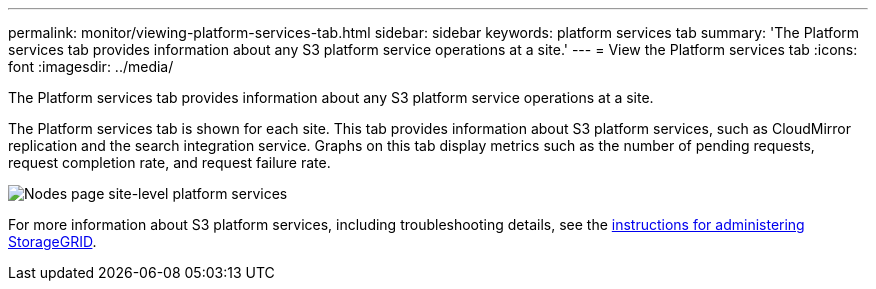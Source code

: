 ---
permalink: monitor/viewing-platform-services-tab.html
sidebar: sidebar
keywords: platform services tab
summary: 'The Platform services tab provides information about any S3 platform service operations at a site.'
---
= View the Platform services tab
:icons: font
:imagesdir: ../media/

[.lead]
The Platform services tab provides information about any S3 platform service operations at a site.

The Platform services tab is shown for each site. This tab provides information about S3 platform services, such as CloudMirror replication and the search integration service. Graphs on this tab display metrics such as the number of pending requests, request completion rate, and request failure rate.

image::../media/nodes_page_site_level_platform_services.gif["Nodes page site-level platform services"]

For more information about S3 platform services, including troubleshooting details, see the link:../admin/index.html[instructions for administering StorageGRID].
